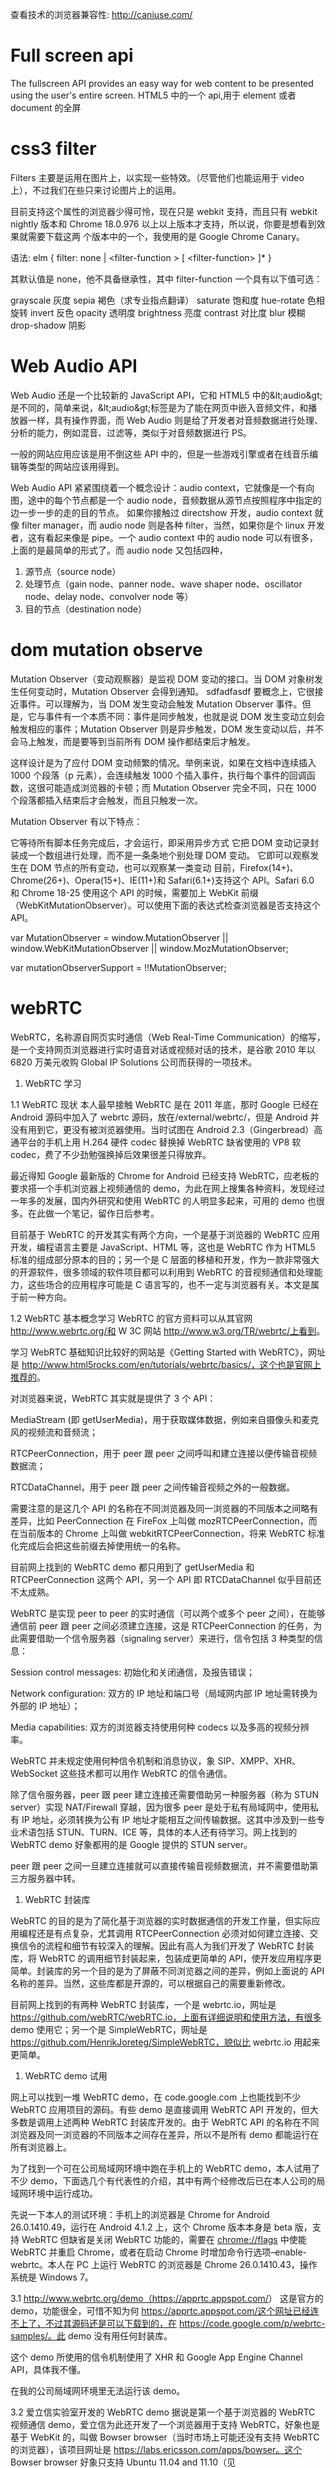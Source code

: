 查看技术的浏览器兼容性: http://caniuse.com/
* Full screen api
The fullscreen API provides an easy way for web content to be presented using the user's entire screen.
HTML5 中的一个 api,用于 element 或者 document 的全屏
* css3 filter
Filters 主要是运用在图片上，以实现一些特效。（尽管他们也能运用于 video 上），不过我们在些只来讨论图片上的运用。

目前支持这个属性的浏览器少得可怜，现在只是 webkit 支持，而且只有 webkit nightly 版本和 Chrome 18.0.976 以上以上版本才支持，所以说，你要是想看到效果就需要下载这两
个版本中的一个，我使用的是 Google Chrome Canary。

语法:
elm {
filter: none | <filter-function > [ <filter-function> ]*
}

其默认值是 none，他不具备继承性，其中 filter-function 一个具有以下值可选：

grayscale 灰度
sepia 褐色（求专业指点翻译）
saturate 饱和度
hue-rotate 色相旋转
invert 反色
opacity 透明度
brightness 亮度
contrast 对比度
blur 模糊
drop-shadow 阴影

* Web Audio API
Web Audio 还是一个比较新的 JavaScript API，它和 HTML5 中的&lt;audio&gt;是不同的，简单来说，&lt;audio&gt;标签是为了能在网页中嵌入音频文件，和播放器一样，具有操作界面，而 Web Audio 则是给了开发者对音频数据进行处理、分析的能力，例如混音、过滤等，类似于对音频数据进行 PS。

一般的网站应用应该是用不倒这些 API 中的，但是一些游戏引擎或者在线音乐编辑等类型的网站应该用得到。

Web Audio API 紧紧围绕着一个概念设计：audio context，它就像是一个有向图，途中的每个节点都是一个 audio node，音频数据从源节点按照程序中指定的边一步一步的走的目的节点。
如果你接触过 directshow 开发，audio context 就像 filter manager，而 audio node 则是各种 filter，当然，如果你是个 linux 开发者，这有看起来像是 pipe。一个 audio context 中的 audio node 可以有很多，上面的是最简单的形式了。而 audio node 又包括四种，
1. 源节点（source node）
2. 处理节点（gain node、panner node、wave shaper node、oscillator node、delay node、convolver node 等）
4. 目的节点（destination node）
* dom mutation observe
Mutation Observer（变动观察器）是监视 DOM 变动的接口。当 DOM 对象树发生任何变动时，Mutation Observer 会得到通知。
sdfadfasdf
要概念上，它很接近事件。可以理解为，当 DOM 发生变动会触发 Mutation Observer 事件。但是，它与事件有一个本质不同：事件是同步触发，也就是说 DOM 发生变动立刻会触发相应的事件；Mutation Observer 则是异步触发，DOM 发生变动以后，并不会马上触发，而是要等到当前所有 DOM 操作都结束后才触发。

这样设计是为了应付 DOM 变动频繁的情况。举例来说，如果在文档中连续插入 1000 个段落（p 元素），会连续触发 1000 个插入事件，执行每个事件的回调函数，这很可能造成浏览器的卡顿；而 Mutation Observer 完全不同，只在 1000 个段落都插入结束后才会触发，而且只触发一次。

Mutation Observer 有以下特点：

它等待所有脚本任务完成后，才会运行，即采用异步方式
它把 DOM 变动记录封装成一个数组进行处理，而不是一条条地个别处理 DOM 变动。
它即可以观察发生在 DOM 节点的所有变动，也可以观察某一类变动
目前，Firefox(14+)、Chrome(26+)、Opera(15+)、IE(11+)和 Safari(6.1+)支持这个 API。Safari 6.0 和 Chrome 18-25 使用这个 API 的时候，需要加上 WebKit 前缀（WebKitMutationObserver）。可以使用下面的表达式检查浏览器是否支持这个 API。

var MutationObserver = window.MutationObserver ||
    window.WebKitMutationObserver ||
    window.MozMutationObserver;

var mutationObserverSupport = !!MutationObserver;
* webRTC
WebRTC，名称源自网页实时通信（Web Real-Time Communication）的缩写，是一个支持网页浏览器进行实时语音对话或视频对话的技术，是谷歌 2010 年以 6820 万美元收购 Global IP Solutions 公司而获得的一项技术。
1.     WebRTC 学习
1.1   WebRTC 现状
本人最早接触 WebRTC 是在 2011 年底，那时 Google 已经在 Android 源码中加入了 webrtc 源码，放在/external/webrtc/，但是 Android 并没有用到它，更没有被浏览器使用。当时试图在 Android 2.3（Gingerbread）高通平台的手机上用 H.264 硬件 codec 替换掉 WebRTC 缺省使用的 VP8 软 codec，费了不少劲勉强换掉后效果很差只得放弃。

最近得知 Google 最新版的 Chrome for Android 已经支持 WebRTC，应老板的要求搭一个手机浏览器上视频通信的 demo，为此在网上搜集各种资料，发现经过一年多的发展，国内外研究和使用 WebRTC 的人明显多起来，可用的 demo 也很多。在此做一个笔记，留作日后参考。

目前基于 WebRTC 的开发其实有两个方向，一个是基于浏览器的 WebRTC 应用开发，编程语言主要是 JavaScript、HTML 等，这也是 WebRTC 作为 HTML5 标准的组成部分原本的目的；另一个是 C 层面的移植和开发，作为一款非常强大的开源软件，很多领域的软件项目都可以利用到 WebRTC 的音视频通信和处理能力，这些场合的应用程序可能是 C 语言写的，也不一定与浏览器有关。本文是属于前一种方向。

1.2   WebRTC 基本概念学习
WebRTC 的官方资料可以从其官网 http://www.webrtc.org/和 W 3C 网站 http://www.w3.org/TR/webrtc/上看到。

学习 WebRTC 基础知识比较好的网站是《Getting Started with WebRTC》，网址是 http://www.html5rocks.com/en/tutorials/webrtc/basics/，这个也是官网上推荐的。

对浏览器来说，WebRTC 其实就是提供了 3 个 API：

MediaStream (即 getUserMedia)，用于获取媒体数据，例如来自摄像头和麦克风的视频流和音频流；

RTCPeerConnection，用于 peer 跟 peer 之间呼叫和建立连接以便传输音视频数据流；

RTCDataChannel，用于 peer 跟 peer 之间传输音视频之外的一般数据。

需要注意的是这几个 API 的名称在不同浏览器及同一浏览器的不同版本之间略有差异，比如 PeerConnection 在 FireFox 上叫做 mozRTCPeerConnection，而在当前版本的 Chrome 上叫做 webkitRTCPeerConnection，将来 WebRTC 标准化完成后会把这些前缀去掉使用统一的名称。

目前网上找到的 WebRTC demo 都只用到了 getUserMedia 和 RTCPeerConnection 这两个 API，另一个 API 即 RTCDataChannel 似乎目前还不太成熟。

WebRTC 是实现 peer to peer 的实时通信（可以两个或多个 peer 之间），在能够通信前 peer 跟 peer 之间必须建立连接，这是 RTCPeerConnection 的任务，为此需要借助一个信令服务器（signaling server）来进行，信令包括 3 种类型的信息：

Session control messages: 初始化和关闭通信，及报告错误；

Network configuration: 双方的 IP 地址和端口号（局域网内部 IP 地址需转换为外部的 IP 地址）；

Media capabilities: 双方的浏览器支持使用何种 codecs 以及多高的视频分辨率。

WebRTC 并未规定使用何种信令机制和消息协议，象 SIP、XMPP、XHR、WebSocket 这些技术都可以用作 WebRTC 的信令通信。

除了信令服务器，peer 跟 peer 建立连接还需要借助另一种服务器（称为 STUN server）实现 NAT/Firewall 穿越，因为很多 peer 是处于私有局域网中，使用私有 IP 地址，必须转换为公有 IP 地址才能相互之间传输数据。这其中涉及到一些专业术语包括 STUN、TURN、ICE 等，具体的本人还有待学习。网上找到的 WebRTC demo 好象都用的是 Google 提供的 STUN server。

peer 跟 peer 之间一旦建立连接就可以直接传输音视频数据流，并不需要借助第三方服务器中转。

2.     WebRTC 封装库
WebRTC 的目的是为了简化基于浏览器的实时数据通信的开发工作量，但实际应用编程还是有点复杂，尤其调用 RTCPeerConnection 必须对如何建立连接、交换信令的流程和细节有较深入的理解。因此有高人为我们开发了 WebRTC 封装库，将 WebRTC 的调用细节封装起来，包装成更简单的 API，使开发应用程序更简单。封装库的另一个目的是为了屏蔽不同浏览器之间的差异，例如上面说的 API 名称的差异。当然，这些库都是开源的，可以根据自己的需要重新修改。

目前网上找到的有两种 WebRTC 封装库，一个是 webrtc.io，网址是 https://github.com/webRTC/webRTC.io，上面有详细说明和使用方法，有很多 demo 使用它；另一个是 SimpleWebRTC，网址是 https://github.com/HenrikJoreteg/SimpleWebRTC，貌似比 webrtc.io 用起来更简单。

3.     WebRTC demo 试用
网上可以找到一堆 WebRTC demo，在 code.google.com 上也能找到不少 WebRTC 应用项目的源码。有些 demo 是直接调用 WebRTC API 开发的，但大多数是调用上述两种 WebRTC 封装库开发的。由于 WebRTC API 的名称在不同浏览器及同一浏览器的不同版本之间存在差异，所以不是所有 demo 都能运行在所有浏览器上。

为了找到一个可在公司局域网环境中跑在手机上的 WebRTC demo，本人试用了不少 demo，下面选几个有代表性的介绍，其中有两个经修改后已在本人公司的局域网环境中运行成功。

先说一下本人的测试环境：手机上的浏览器是 Chrome for Android 26.0.1410.49，运行在 Android 4.1.2 上，这个 Chrome 版本本身是 beta 版，支持 WebRTC 但缺省是关闭 WebRTC 功能的，需要在 chrome://flags 中使能 WebRTC 并重启 Chrome，或者在启动 Chrome 时增加命令行选项--enable-webrtc。本人在 PC 上运行 WebRTC 的浏览器是 Chrome 26.0.1410.43，操作系统是 Windows 7。

3.1  http://www.webrtc.org/demo（https://apprtc.appspot.com/）
这是官方的 demo，功能很全，可惜不知为何 https://apprtc.appspot.com/这个网址已经连不上了，不过其源码还是可以下载到的，在 https://code.google.com/p/webrtc-samples/。此 demo 没有用任何封装库。

这个 demo 所使用的信令机制使用了 XHR 和 Google App Engine Channel API，具体我不懂。

在我的公司局域网环境里无法运行该 demo。

3.2   爱立信实验室开发的 WebRTC demo
据说是第一个基于浏览器的 WebRTC 视频通信 demo，爱立信为此还开发了一个浏览器用于支持 WebRTC，好象也是基于 WebKit 的，叫做 Bowser browser（当时市场上可能还没有支持 WebRTC 的浏览器），该项目网址是 https://labs.ericsson.com/apps/bowser。这个 Bowser browser 好象只支持 Ubuntu 11.04 and 11.10（见 https://labs.ericsson.com/apis/web-real-time-communication/downloads）。

该 demo 的网址是 http://webrtc.labs.ericsson.net:8082。

在我的公司局域网环境里无法运行该 demo。

3.3   人脸检测识别
利用 WebRTC 的 getUserMedia 从摄像头获取图像进行人脸识别的 demo，例如这两个：

http://neave.com/webcam/html5/face/
http://www.raymondcamden.com/demos/2012/mar/29/test1.html

这两个 demo 在 PC 和手机上的 Chrome 上都可运行。

3.4   http://www.simpl.info
这个 demo 演示 HTML, CSS and JavaScript 的各种 feature 和使用方法，包括 WebRTC 的 3 个 API：getUserMedia、RTCPeerConnection、RTCDataChannel 的演示，但遗憾的是 RTCPeerConnection 的演示只是本地 camera 的画面传回给本地，并没有实现真正的设备之间音视频通信。

该项目的源码在 https://github.com/samdutton/simpl。

3.5   Framegrabber
这是一个基于 WebRTC 实现屏幕共享（screensharing）的 Chrome 扩展，源码在 https://github.com/samdutton/rtcshare，有关介绍可参考这篇文章：http://blog.sina.com.cn/s/blog_51396f890102es7k.html。

本人没有试用过。

3.6   http://webrtc.dennis.is
这个 demo 是基于库 webrtc.io 实现的，是 webrtc.io 官方的 demo，使用 WebSocket 作为信令手段。

在我的公司局域网环境里无法运行该 demo；在家里无线路由器环境下可成功运行，但只能单向传输视频。

3.7   http://v.kainy.cn
国内牛人做的，相当于是汉化版的 http://webrtc.dennis.is，自然也是基于 webrtc.io 实现的，但使用的 webrtc.io 版本较老，不支持新版本 Chrome 所使用的 API 名称 webkitRTCPeerConnection，所以无法在新版本 Chrome 上运行。具体介绍在 http://blog.kainy.cn/2013/01/webrtc 实现的视频聊天室应用/。

3.8   http://conversat.io
这个 demo 是基于库 SimpleWebRTC 实现的，是 SimpleWebRTC 官方的 demo，使用 WebSocket 作为信令手段。

在我的公司局域网环境里无法运行该 demo；在家里无线路由器环境下可成功运行，且可双向传视频，支持多个 peer 同时视频通信。

经修改后在本人公司局域网成功运行，试过两个手机和一个笔记本电脑同时视频通信 OK。修改和运行步骤：

1.     从 http://www.nodejs.org/download/下载 nodejs 最新版并安装，我是在 Windows7 64 位上安装的；

2.     在命令行下依次运行如下命令（安装运行 signaling server 所需的模块）：

npm install express
npm install yetify
npm install getconfig
npm install node-uuid
npm install socket.io

3.     从 https://github.com/andyet/signalmaster 下载信令服务器源码，该信令服务器是 SimpleWebRTC 缺省使用的，解开该源码后运行 node server.js，该服务器监听 8888 端口，通过 WebSocket 与浏览器通信。

4.     在同一台 PC 上运行 apache server，将从 http://conversat.io 网站扒下来的文件放到该 server 上（可在 Chrome 浏览器中打开 http://conversat.io 然后鼠标右键单击在菜单中选“另存为”、“网页，全部”即可），修改其中的 index.html 和 simplewebrtc.js，将其中 url 改为'http://10.100.156.83:8888'（其中 IP 地址是我的 PC 在公司局域网中的 IP 地址）。

5.     在同一局域网中的其他设备上打开 Chrome 浏览器，地址栏输入 http://10.100.156.83，输入相同的 room 名称（随便起）即可开始多方视频通信，也可修改上述 index.html 中的“var room”一行，设定为固定的 room 名称，就不需要每次在每个设备上手工输入 room 名称了。

3.9   国内牛人开发的视频聊天室应用
这个 demo 是国内牛人赵书剑开发的视频聊天室，基于 webrtc.io 实现。

该项目源码和文档下载地址是 http://ishare.iask.sina.com.cn/f/35083616.html，源码在 https://github.com/zsj2145676。

经修改后在本人公司局域网成功运行，试过两个手机和一个笔记本电脑同时视频通信 OK。修改和运行步骤：

1.     从 http://ishare.iask.sina.com.cn/f/35083616.html 下载 webrtc.chatdemo.zip，解压缩，修改其中 public\javascripts\client.js 中的 rtc.connect 一行，将实际的服务器地址写进去，例如改为：rtc.connect("ws://10.100.156.83:8001", room);

2.     同上文 3.8 节步骤 1、2 安装 nodejs

3.     运行 node app.js，注意该 demo 本身已包含 http server，不需要其他的比如 apache server

4.     在同一局域网中的其他设备上打开 Chrome 浏览器，地址栏输入 http://10.100.156.83:8000，输入相同的 room 名称（随便起）即可开始多方视频通信。
* requestAnimationFrame
HTML5/CSS3 时代，我们要在 web 里做动画选择其实已经很多了:

你可以用 CSS3 的 animattion+keyframes;

你也可以用 css3 的 transition;

你还可以用通过在 canvas 上作图来实现动画，也可以借助 jQuery 动画相关的 API 方便地实现;

当然最原始的你还可以使用 window.setTimout()或者 window.setInterval()通过不断更新元素的状态位置等来实现动画，前提是画面的更新频率要达到每秒 60 次才能让肉眼看到流畅的动画效果。

现在又多了一种实现动画的方案，那就是还在草案当中的 window.requestAnimationFrame()方法。

window.requestAnimationFrame() 将告知浏览器你马上要开始动画效果了，后者需要在下次动画前调用相应方法来更新画面。这个方法就是传递给 window.requestAnimationFrame()的回调函数。

也可这个方法原理其实也就跟 setTimeout/setInterval 差不多，通过递归调用同一方法来不断更新画面以达到动起来的效果，但它优于 setTimeout/setInterval 的地方在于它是由浏览器专门为动画提供的 API，在运行时浏览器会自动优化方法的调用，并且如果页面不是激活状态下的话，动画会自动暂停，有效节省了 CPU 开销。
[[http://www.zhangxinxu.com/wordpress/2013/09/css3-animation-requestanimationframe-tween-%E5%8A%A8%E7%94%BB%E7%AE%97%E6%B3%95/ ][CSS3 动画那么强，requestAnimationFrame 还有毛线用? ]]
* webGL
WebGL (Web Graphics Library) is a JavaScript API for rendering interactive 3D computer graphics and 2D graphics within any compatible web browser without the use of plug-ins.WebGL is integrated completely into all the web standards of the browser allowing GPU accelerated usage of physics and image processing and effects as part of the web page canvas. WebGL elements can be mixed with other HTML elements and composited with other parts of the page or page background.[3] WebGL programs consist of control code written in JavaScript and shader code that is executed on a computer's Graphics Processing Unit (GPU). WebGL is designed and maintained by the non-profit Khronos Group
2012 年 4 月，Google 搜索悄然上线了一个新的功能，那就是在搜索框里输入一个曲线方程，那么 Google 就会在搜索页里为你画出这个曲线！这也是 WebGL 第一次被应用在 Google 的搜索引擎中，使用者可以在搜索框里输入任意一个二元方程，Google 都会将此方程绘制出来，并且是显示在全 3D 的空间中，另外还可以自由调整和编辑曲线以及方程。
如果想要临时查看一个方程的曲线，而周围又没有专业软件的时候，你可以应急使用一下 Google 的这个贴心新功能！不过要注意的是，这个功能只能运行在支持 WebGL 浏览器中，例如 Chrome 和 Firefox，而不是 IE！
* File System API
新的 HTML5 标准给我们带来了大量的新特性和惊喜，例如，画图的 画布 Canvas，多媒体的 audio 和 video 等等。除了上面我们提到的，还有比较新的特性 - File System API，它能够帮助我们来突破沙箱访问我们本地的文件系统，从而有效的弥补桌面和 web 应用之间的鸿沟。

API 介绍:
HTML5 FileSystem API 包括几个部分：
1.文件读取接口: File/Blob, FileList, FileReader
2.创建和写入接口: BlobBuilder, FileWriter
3.目录和文件读取接口: DirectoryReader, FileEntry/DirectoryEntry, LocalFileSystem
W3C 规范定义了两种方式异步和同步(asynchronous and synchronous)。异步方式适用于普通程序，可以防止阻塞。同步方式用于 Web Workers。

安全限制:
考虑到安全性，API 接口设计时做了一些限制。
1.存储配额限制(quota limitations)
2.同源限制,如只能读写同域内的 cookie 和 localStorage
3.文件类型限制，限制可执行文件的创建或者重命名为可执行文件
[[http://mao.li/javascript/html5-filesystem-api/][HTML5 FileSystem API 介绍]]
[[http://blog.csdn.net/salonzhou/article/details/28275713][HTML5 之本地文件系统 API - File System API]]
* Content Security Policy
内容安全策略的机制,Web 应用可以使用它缓解普遍的内容注入漏洞,如跨站漏洞(XSS),内容安全策略是一个公开的策略,Web 应用的作者(或服务器管理员)可以使用它限制资源的加载

例如,为了缓解 XSS 攻击,一个 Web 应用程序可以限制本身加载脚本只能从信任的 URI,使攻击者难以注入恶意脚本.

内容安全策略(CSP)并不是作为内容注入漏洞的第一道防线.相反,CSP 是最适合用来作为深度防御,以减少内容注入攻击所造成的危害.

通常,将现有 Web 应用程序应用 CSP,为了获得最好的效果,作者将需要移动所有内嵌脚本和样式行,例如到外部脚本,因为用户代理不能确定是否有内嵌脚本注入攻击.

使用 CSP 时,Web 应用可以通过提供一个 Content-Security-Policy HTTP 头或一个 META 的 HTML 元素.不过这样的政策只在当前文档适用而已.可以为整个网站,服务器提供应一个策略随着每个资源进行表示.
[[http://www.2cto.com/Article/201307/230739.html][Content Security Policy 介绍]]
[[http://www.zhihu.com/question/21979782][知乎:Content Security Policy (CSP) 是什么？为什么它能抵御 XSS 攻击？]]
** 跨站漏洞(XSS)
业界对跨站攻击的定义如下：“跨站攻击是指入侵者在远程 WEB 页面的 HTML 代码中插入具有恶意目的的数据，用户认为该页面是可信赖的，但是当浏览器下载该页面，嵌入其中的脚本将被解释执行。”由于 HTML 语言允许使用脚本进行简单交互，入侵者便通过技术手段在某个页面里插入一个恶意 HTML 代码，例如记录论坛保存的用户信息（Cookie），由于 Cookie 保存了完整的用户名和密码资料，用户就会遭受安全损失。如这句简单的 Javascript 脚本就能轻易获取用户信息：alert(document.cookie)，它会弹出一个包含用户信息的消息框。入侵者运用脚本就能把用户信息发送到他们自己的记录页面中，稍做分析便获取了用户的敏感信息。
跨站脚本攻击分类

1、持久型 XSS，又称存储型 XSS。
2、非持久型 XSS，又称反射型 XSS。
3、DOM-XSS，DOM（文档对象模型）。
持久型的 XSS 较第二、第三种 XSS 攻击的危害较大。
两种方式

其一由于 HTML 语言允许使用脚本进行简单交互，入侵者便通过技术手段在某个页面里插入一个恶意 HTML 代码——例如记录论坛保存的用户信息（Cookie），由 于 Cookie 保存了完整的用户名和密码资料，用户就会遭受安全损失。
其二 XST 攻击描述：攻击者将恶意代码嵌入一台已经被控制的主机上的 web 文件，当访问者浏览时恶意代码在浏览器中执行，然后访问者的 cookie、http 基本验证以及 ntlm 验证信息将被发送到已经被控制的主机，同时传送 Trace 请求给目标主机，导致 cookie 欺骗或者是中间人攻击。
攻击条件

XST：
1、需要目标 web 服务器允许 Trace 参数；
2、需要一个用来插入 XST 代码的地方；
3、目标站点存在跨域漏洞。
* Touch Events
[[http://mobiforge.com/design-development/html5-mobile-web-touch-events][HTML5 for the Mobile Web: Touch Events]]
[[https://developer.mozilla.org/en-US/docs/Web/API/Touch_events][Touch events]]
[[http://www.w3.org/TR/touch-events/][W3C Recommendation: Touch Event]]
* Date/timeinput types
html5 的几个 form 表单的属性
[[http://www.html5rocks.com/en/tutorials/forms/html5forms/][Making Forms Fabulous with HTML5]]
[[http://www.hongkiat.com/blog/html5-form-input-type/][A Look Into HTML5 Forms Input Types: Date, Color and Range]]
* Audio & Videoelements
下面的例子使用了两个不同的音频格式。HTML5 <audio> 元素会尝试以 mp3 或 ogg 来播放音频。如果失败，代码将回退尝试 <embed> 元素。
<audio controls height="100" width="100">
  <source src="horse.mp3" type="audio/mpeg">
  <source src="horse.ogg" type="audio/ogg">
  <embed height="50" width="100" src="horse.mp3">
</audio>
* CSS3Animation
[[http://www.zhangxinxu.com/wordpress/2010/11/css3-transitions-transforms%E5%92%8Canimation%E4%BD%BF%E7%94%A8%E7%AE%80%E4%BB%8B%E4%B8%8E%E5%BA%94%E7%94%A8%E5%B1%95%E7%A4%BA/][CSS3 Transitions, Transforms和Animation使用简介与应用展示]]
*

